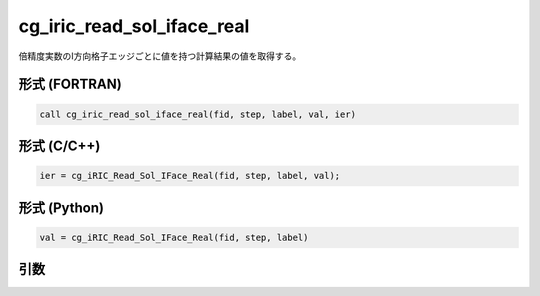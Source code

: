 cg_iric_read_sol_iface_real
===============================

倍精度実数のI方向格子エッジごとに値を持つ計算結果の値を取得する。

形式 (FORTRAN)
---------------
.. code-block:: fortran

   call cg_iric_read_sol_iface_real(fid, step, label, val, ier)

形式 (C/C++)
---------------
.. code-block:: c

   ier = cg_iRIC_Read_Sol_IFace_Real(fid, step, label, val);

形式 (Python)
---------------
.. code-block:: python

   val = cg_iRIC_Read_Sol_IFace_Real(fid, step, label)

引数
----

.. csv-table:: cg_iric_read_sol_iface_real の引数
   :file: cg_iric_read_sol_iface_real_args.csv
   :header-rows: 1

